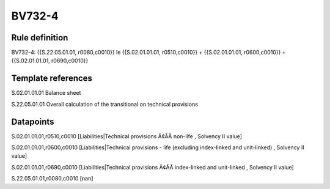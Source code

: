 =======
BV732-4
=======

Rule definition
---------------

BV732-4: {{S.22.05.01.01, r0080,c0010}} le {{S.02.01.01.01, r0510,c0010}} + {{S.02.01.01.01, r0600,c0010}} + {{S.02.01.01.01, r0690,c0010}}


Template references
-------------------

S.02.01.01.01 Balance sheet

S.22.05.01.01 Overall calculation of the transitional on technical provisions


Datapoints
----------

S.02.01.01.01,r0510,c0010 [Liabilities|Technical provisions Ã¢ÂÂ non-life , Solvency II value]

S.02.01.01.01,r0600,c0010 [Liabilities|Technical provisions - life (excluding index-linked and unit-linked) , Solvency II value]

S.02.01.01.01,r0690,c0010 [Liabilities|Technical provisions Ã¢ÂÂ index-linked and unit-linked , Solvency II value]

S.22.05.01.01,r0080,c0010 [nan]



